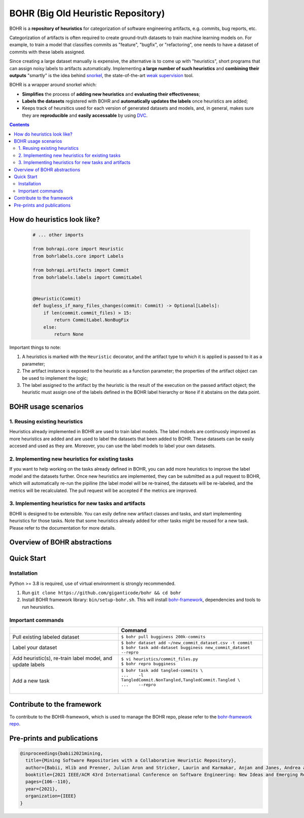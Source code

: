 BOHR (Big Old Heuristic Repository)
----------------------------------

|GitHub license| |Maintainability| |GitHub make-a-pull-requests|

BOHR is a **repository of heuristics** for categorization of software engineering artifacts, e.g. commits, bug reports, etc. 

Categorization of artifacts is often required to create ground-truth datasets to train machine learning models on. For example, to train a model that classifies commits as "feature", "bugfix", or "refactoring", one needs to have a dataset of commits with these labels assigned. 

Since creating a large dataset manually is expensive, the alternative is to come up with "heuristics", short programs that can assign noisy labels to artifacts automatically. Implementing **a large number of such heuristics** and **combining their outputs** "smartly" is the idea behind `snorkel <https://www.snorkel.org/>`_, the state-of-the-art `weak supervision <http://ai.stanford.edu/blog/weak-supervision/>`_ tool.

BOHR is a wrapper around snorkel which:

* **Simplifies** the process of **adding new heuristics** and **evaluating their effectiveness**;
* **Labels the datasets** registered with BOHR and **automatically updates the labels** once heuristics are added;
* Keeps track of heursitics used for each version of generated datasets and models, and, in general, makes sure they are **reproducible** and **easily accessable** by using `DVC <https://dvc.org>`_.


.. contents:: **Contents**
  :backlinks: none
  
How do heuristics look like?
===================================
  
 .. code-block:: python
 
  # ... other imports
  
  from bohrapi.core import Heuristic
  from bohrlabels.core import Labels

  from bohrapi.artifacts import Commit
  from bohrlabels.labels import CommitLabel


  @Heuristic(Commit)
  def bugless_if_many_files_changes(commit: Commit) -> Optional[Labels]:
      if len(commit.commit_files) > 15:
          return CommitLabel.NonBugFix
      else:
          return None
            
Important things to note:

#. A heuristics is marked with the ``Heuristic`` decorator, and the artifact type to which it is applied is passed to it as a parameter; 
#. The artifact instance is exposed to the heuristic as a function parameter; the properties of the artifact object can be used to implement the logic;
#. The label assigned to the artifact by the heuristic is the result of the execution on the passed artifact object; the heuristic must assign one of the labels defined in the BOHR label hierarchy or ``None`` if it abstains on the data point.

BOHR usage scenarios
===================================


1. Reusing existing heuristics
~~~~~~~~~~~~~~~~~~~~~~~~~~~~~~~~~~

Heuristics already implemented in BOHR are used to train label models. The label mdoels are continuosly improved as more heuristics are added and are used to label the datasets that been added to BOHR. These datasets can be easily accesed and used as they are. Moreover, you can use the label models to label your own datasets.
 
2. Implementing new heuristics for existing tasks
~~~~~~~~~~~~~~~~~~~~~~~~~~~~~~~~~~~~~~~~~~~~~~~~~~~

If you want to help working on the tasks already defined in BOHR, you can add more heuristics to improve the label model and the datasets further. Once new heuristics are implemented, they can be submitted as a pull request to BOHR, which will automatically re-run the pipiline (the label model will be re-trained, the datasets will be re-labeled, and the metrics will be recalculated. The pull request will be accepted if the metrics are improved.


3. Implementing heuristics for new tasks and artifacts
~~~~~~~~~~~~~~~~~~~~~~~~~~~~~~~~~~~~~~~~~~~~~~~~~~~~~~~~

BOHR is designed to be extensible. You can esily define new artifact classes and tasks, and start implementing heuristics for those tasks. Note that some heuristics already added for other tasks might be reused for a new task. Please refer to the documentation for more details.

Overview of BOHR abstractions
================================

.. raw:: html

    <img src="doc/bohr_abstractions.png" width="600px">

Quick Start
============

Installation
~~~~~~~~~~~~~

Python >= 3.8 is required, use of virtual environment is strongly recommended.

#. Run ``git clone https://github.com/giganticode/bohr && cd bohr``
#. Install BOHR framework library: ``bin/setup-bohr.sh``. This will install `bohr-framework <https://github.com/giganticode/bohr-framework>`_, dependencies and tools to run heursistics.

Important commands
~~~~~~~~~~~~~~~~~~~

+-----------------------------------+-------------------------------------------------------------------+
|                                   | Command                                                           |
+===================================+===================================================================+
| Pull existing labeled dataset     | | ``$ bohr pull bugginess 200k-commits``                          |
+-----------------------------------+-------------------------------------------------------------------+
| Label your dataset                | | ``$ bohr dataset add ~/new_commit_dataset.csv -t commit``       |
|                                   | | ``$ bohr task add-dataset bugginess new_commit_dataset --repro``|      
+-----------------------------------+-------------------------------------------------------------------+
| Add heuristic(s), re-train        | | ``$ vi heuristics/commit_files.py``                             |
| label model, and update labels    | | ``$ bohr repro bugginess``                                      |
+-----------------------------------+-------------------------------------------------------------------+
| Add a new task                    | | ``$ bohr task add tangled-commits \``                           |
|                                   | | ``...    -l TangledCommit.NonTangled,TangledCommit.Tangled \``  |
|                                   | | ``...    --repro``                                              |
|                                   | |                                                                 |
+-----------------------------------+-------------------------------------------------------------------+



Contribute to the framework
=============================

To contribute to the BOHR-framework, which is used to manage the BOHR repo, please refer to the `bohr-framework repo <https://github.com/giganticode/bohr-framework>`_.


Pre-prints and publications
=============================

.. code-block::

    @inproceedings{babii2021mining,
      title={Mining Software Repositories with a Collaborative Heuristic Repository},
      author={Babii, Hlib and Prenner, Julian Aron and Stricker, Laurin and Karmakar, Anjan and Janes, Andrea and Robbes, Romain},
      booktitle={2021 IEEE/ACM 43rd International Conference on Software Engineering: New Ideas and Emerging Results (ICSE-NIER)},
      pages={106--110},
      year={2021},
      organization={IEEE}
    }


.. |GitHub license| image:: https://img.shields.io/github/license/giganticode/bohr.svg
   :target: https://github.com/giganticode/bohr/blob/master/LICENSE
   
.. |GitHub make-a-pull-requests| image:: https://img.shields.io/badge/PRs-welcome-brightgreen.svg?style=flat-square
   :target: http://makeapullrequest.com
   
.. |Maintainability| image:: https://codeclimate.com/github/giganticode/bohr/badges/gpa.svg
   :target: https://codeclimate.com/github/giganticode/bohr
   :alt: Code Climate

